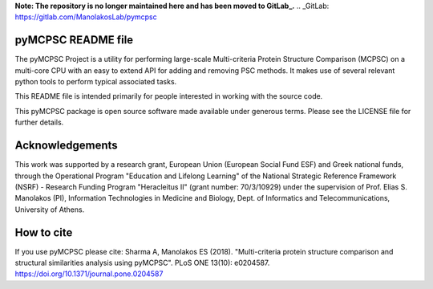**Note: The repository is no longer maintained here and has been moved to GitLab_.**
.. _GitLab: https://gitlab.com/ManolakosLab/pymcpsc

pyMCPSC README file
=====================

The pyMCPSC Project is a utility for performing large-scale Multi-criteria
Protein Structure Comparison (MCPSC) on a multi-core CPU with an easy to extend
API for adding and removing PSC methods. It makes use of several relevant python
tools to perform typical associated tasks.

This README file is intended primarily for people interested in working
with the source code.

This pyMCPSC package is open source software made available under generous
terms. Please see the LICENSE file for further details.

Acknowledgements
================

This work was supported by a research grant, European Union (European Social Fund ESF) and Greek national funds, through the Operational Program "Education and Lifelong Learning" of the National Strategic Reference Framework (NSRF) - Research Funding Program "Heracleitus II" (grant number: 70/3/10929) under the supervision of Prof. Elias S. Manolakos (PI), Information Technologies in Medicine and Biology,  Dept. of Informatics and Telecommunications, University of Athens.

How to cite
===========
If you use pyMCPSC please cite: Sharma A, Manolakos ES (2018). "Multi-criteria protein structure comparison and structural similarities analysis using pyMCPSC". PLoS ONE 13(10): e0204587. https://doi.org/10.1371/journal.pone.0204587
